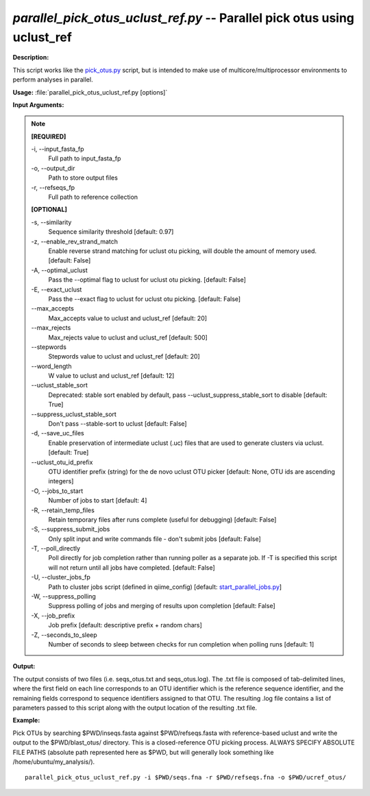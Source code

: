 .. _parallel_pick_otus_uclust_ref:

.. index:: parallel_pick_otus_uclust_ref.py

*parallel_pick_otus_uclust_ref.py* -- Parallel pick otus using uclust_ref
^^^^^^^^^^^^^^^^^^^^^^^^^^^^^^^^^^^^^^^^^^^^^^^^^^^^^^^^^^^^^^^^^^^^^^^^^^^^^^^^^^^^^^^^^^^^^^^^^^^^^^^^^^^^^^^^^^^^^^^^^^^^^^^^^^^^^^^^^^^^^^^^^^^^^^^^^^^^^^^^^^^^^^^^^^^^^^^^^^^^^^^^^^^^^^^^^^^^^^^^^^^^^^^^^^^^^^^^^^^^^^^^^^^^^^^^^^^^^^^^^^^^^^^^^^^^^^^^^^^^^^^^^^^^^^^^^^^^^^^^^^^^^

**Description:**

This script works like the `pick_otus.py <./pick_otus.html>`_ script, but is intended to make use of multicore/multiprocessor environments to perform analyses in parallel.


**Usage:** :file:`parallel_pick_otus_uclust_ref.py [options]`

**Input Arguments:**

.. note::

	
	**[REQUIRED]**
		
	-i, `-`-input_fasta_fp
		Full path to input_fasta_fp
	-o, `-`-output_dir
		Path to store output files
	-r, `-`-refseqs_fp
		Full path to reference collection
	
	**[OPTIONAL]**
		
	-s, `-`-similarity
		Sequence similarity threshold [default: 0.97]
	-z, `-`-enable_rev_strand_match
		Enable reverse strand matching for uclust otu picking, will double the amount of memory used. [default: False]
	-A, `-`-optimal_uclust
		Pass the --optimal flag to uclust for uclust otu picking. [default: False]
	-E, `-`-exact_uclust
		Pass the --exact flag to uclust for uclust otu picking. [default: False]
	`-`-max_accepts
		Max_accepts value to uclust and uclust_ref [default: 20]
	`-`-max_rejects
		Max_rejects value to uclust and uclust_ref [default: 500]
	`-`-stepwords
		Stepwords value to uclust and uclust_ref [default: 20]
	`-`-word_length
		W value to uclust and uclust_ref [default: 12]
	`-`-uclust_stable_sort
		Deprecated: stable sort enabled by default, pass --uclust_suppress_stable_sort to disable [default: True]
	`-`-suppress_uclust_stable_sort
		Don't pass --stable-sort to uclust [default: False]
	-d, `-`-save_uc_files
		Enable preservation of intermediate uclust (.uc) files that are used to generate clusters via uclust. [default: True]
	`-`-uclust_otu_id_prefix
		OTU identifier prefix (string) for the de novo uclust OTU picker [default: None, OTU ids are ascending integers]
	-O, `-`-jobs_to_start
		Number of jobs to start [default: 4]
	-R, `-`-retain_temp_files
		Retain temporary files after runs complete (useful for debugging) [default: False]
	-S, `-`-suppress_submit_jobs
		Only split input and write commands file - don't submit jobs [default: False]
	-T, `-`-poll_directly
		Poll directly for job completion rather than running poller as a separate job. If -T is specified this script will not return until all jobs have completed. [default: False]
	-U, `-`-cluster_jobs_fp
		Path to cluster jobs script (defined in qiime_config)  [default: `start_parallel_jobs.py <./start_parallel_jobs.html>`_]
	-W, `-`-suppress_polling
		Suppress polling of jobs and merging of results upon completion [default: False]
	-X, `-`-job_prefix
		Job prefix [default: descriptive prefix + random chars]
	-Z, `-`-seconds_to_sleep
		Number of seconds to sleep between checks for run  completion when polling runs [default: 1]


**Output:**

The output consists of two files (i.e. seqs_otus.txt and seqs_otus.log). The .txt file is composed of tab-delimited lines, where the first field on each line corresponds to an OTU identifier which is the reference sequence identifier, and the remaining fields correspond to sequence identifiers assigned to that OTU. The resulting .log file contains a list of parameters passed to this script along with the output location of the resulting .txt file.


**Example:**

Pick OTUs by searching $PWD/inseqs.fasta against $PWD/refseqs.fasta with reference-based uclust and write the output to the $PWD/blast_otus/ directory. This is a closed-reference OTU picking process. ALWAYS SPECIFY ABSOLUTE FILE PATHS (absolute path represented here as $PWD, but will generally look something like /home/ubuntu/my_analysis/).

::

	parallel_pick_otus_uclust_ref.py -i $PWD/seqs.fna -r $PWD/refseqs.fna -o $PWD/ucref_otus/


